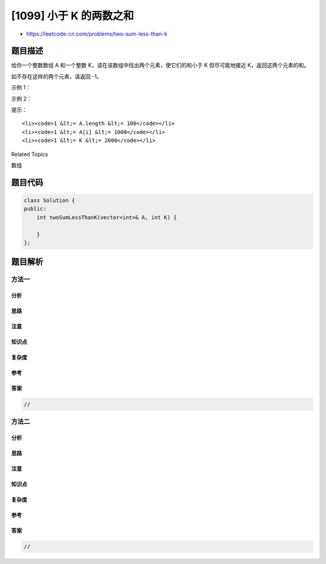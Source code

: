 [1099] 小于 K 的两数之和
========================

-  https://leetcode-cn.com/problems/two-sum-less-than-k

题目描述
--------

.. raw:: html

   <p>

给你一个整数数组 A
和一个整数 K，请在该数组中找出两个元素，使它们的和小于 K 但尽可能地接近
K，返回这两个元素的和。

.. raw:: html

   </p>

.. raw:: html

   <p>

如不存在这样的两个元素，请返回 -1。

.. raw:: html

   </p>

.. raw:: html

   <p>

 

.. raw:: html

   </p>

.. raw:: html

   <p>

示例 1：

.. raw:: html

   </p>

.. raw:: html

   <pre><strong>输入：</strong>A = [34,23,1,24,75,33,54,8], K = 60
   <strong>输出：</strong>58
   <strong>解释：</strong>
   34 和 24 相加得到 58，58 小于 60，满足题意。
   </pre>

.. raw:: html

   <p>

示例 2：

.. raw:: html

   </p>

.. raw:: html

   <pre><strong>输入：</strong>A = [10,20,30], K = 15
   <strong>输出：</strong>-1
   <strong>解释：</strong>
   我们无法找到和小于 15 的两个元素。</pre>

.. raw:: html

   <p>

 

.. raw:: html

   </p>

.. raw:: html

   <p>

提示：

.. raw:: html

   </p>

.. raw:: html

   <ol>

::

    <li><code>1 &lt;= A.length &lt;= 100</code></li>
    <li><code>1 &lt;= A[i] &lt;= 1000</code></li>
    <li><code>1 &lt;= K &lt;= 2000</code></li>

.. raw:: html

   </ol>

.. raw:: html

   <div>

.. raw:: html

   <div>

Related Topics

.. raw:: html

   </div>

.. raw:: html

   <div>

.. raw:: html

   <li>

数组

.. raw:: html

   </li>

.. raw:: html

   </div>

.. raw:: html

   </div>

题目代码
--------

.. code:: cpp

    class Solution {
    public:
        int twoSumLessThanK(vector<int>& A, int K) {

        }
    };

题目解析
--------

方法一
~~~~~~

分析
^^^^

思路
^^^^

注意
^^^^

知识点
^^^^^^

复杂度
^^^^^^

参考
^^^^

答案
^^^^

.. code:: cpp

    //

方法二
~~~~~~

分析
^^^^

思路
^^^^

注意
^^^^

知识点
^^^^^^

复杂度
^^^^^^

参考
^^^^

答案
^^^^

.. code:: cpp

    //
